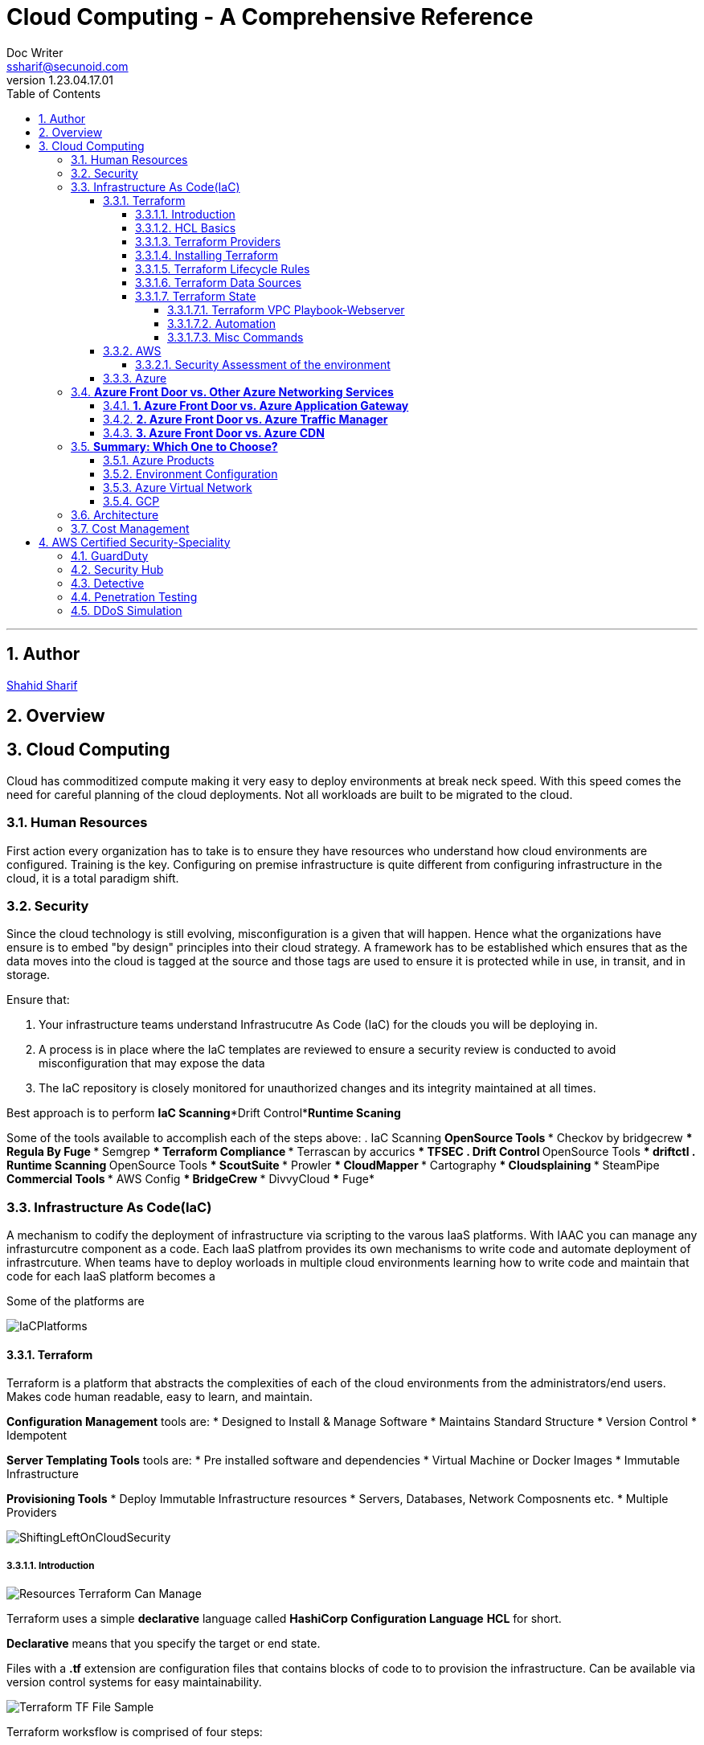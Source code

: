 = Cloud Computing - A Comprehensive Reference
Doc Writer <ssharif@secunoid.com>
v1.23.04.17.01
:numbered:
:sectnum:
:sectnumlevels: 5
:chapter-label:
:toc: right
:toclevels: 5
:docinfo:
:docinfo1:
:docinfo2:
:description: This document covers all aspects of cloud computing
:keywords: cloud computing, SaaS, IaaS, PaaS, Hybrid computing
:imagesdir: images
:stylesheet:
:homepage: https://www.secunoid.com
'''


<<<
== Author
https://www.linkedin.com/in/shahidsharif[Shahid Sharif]

== Overview

<<<
== Cloud Computing
Cloud has commoditized compute making it very easy to deploy environments at break neck speed.  With this speed comes the need for careful planning of the cloud deployments. Not all workloads are built to be migrated to the cloud.

=== Human Resources
First action every organization has to take is to ensure they have resources who understand how cloud environments are configured. Training is the key.  Configuring on premise infrastructure is quite different from configuring infrastructure in the cloud, it is a total paradigm shift.

=== Security
Since the cloud technology is still evolving, misconfiguration is a given that will happen.  Hence what the organizations have ensure is to embed "by design" principles into their cloud strategy.  A framework has to be established which ensures that as the data moves into the cloud is tagged at the source and those tags are used to ensure it is protected while in use, in transit, and in storage.

Ensure that:

. Your infrastructure teams understand Infrastrucutre As Code (IaC) for the clouds you will be deploying in.
. A process is in place where the IaC templates are reviewed to ensure a security review is conducted to avoid misconfiguration that may expose the data
. The IaC repository is closely monitored for unauthorized changes and its integrity maintained at all times.

Best approach is to perform *IaC Scanning*+*Drift Control*+*Runtime Scaning*

Some of the tools available to accomplish each of the steps above:
. IaC Scanning 
** OpenSource Tools
*** Checkov by bridgecrew
*** Regula By Fuge
*** Semgrep
*** Terraform Compliance
*** Terrascan by accurics
*** TFSEC
. Drift Control
** OpenSource Tools
*** driftctl
. Runtime Scanning
** OpenSource Tools
*** ScoutSuite
*** Prowler
*** CloudMapper
*** Cartography
*** Cloudsplaining
*** SteamPipe
** Commercial Tools
*** AWS Config
*** BridgeCrew
*** DivvyCloud
*** Fuge*


=== Infrastructure As Code(IaC)
A mechanism to codify the deployment of infrastructure via scripting to the varous IaaS platforms.  With IAAC you can manage any infrasturcutre component as a code.  Each IaaS platfrom provides its own mechanisms to write code and automate deployment of infrastrcuture.  When teams have to deploy worloads in multiple cloud environments learning how to write code and maintain that code for each IaaS platform becomes a 

Some of the platforms are

image::IaCPlatforms.png[]

==== Terraform
Terraform is a platform that abstracts the complexities of each of the cloud environments from the administrators/end users. Makes code human readable, easy to learn, and maintain.

*Configuration Management* tools are:
* Designed to Install & Manage Software
* Maintains Standard Structure
* Version Control
* Idempotent

*Server Templating Tools* tools are:
* Pre installed software and dependencies
* Virtual Machine or Docker Images
* Immutable Infrastructure

*Provisioning Tools*
* Deploy Immutable Infrastructure resources
* Servers, Databases, Network Composnents etc.
* Multiple Providers



image::ShiftingLeftOnCloudSecurity.png[]


===== Introduction

image::TerraformTargetUseCases.png[Resources Terraform Can Manage]

Terraform uses a simple *declarative* language called *HashiCorp Configuration Language* *HCL* for short.

*Declarative* means that you specify the target or end state.

Files with a *.tf* extension are configuration files that contains blocks of code to to provision the infrastructure. Can be available via version control systems for easy maintainability.

image::TerraformDotTFFile.png[Terraform TF File Sample]

Terraform worksflow is comprised of four steps:

. Create the .tf file
. Init: Initializes the project, and identifies the providers required for the target state. 
. Plan: Drafts the plan to get to the target state
. Apply: Makes the necessary changes on the environment to bring it to the target state.  You can use `terraform apply -auto-approve` to not prompt you for a *yes* when you just use `terraform apply`.  If you change a config and would like to update the state without destroying the environment use the command `terraform apply -refresh-only`

Every object that Terraform manages is called a resource.

Terraform manages the lifecycle of resources from provisioning, configuration, and decomissioning.

Terraform tracks the state of resources via the *terraform.tfstate* file.  This helps it determine when updating resources for a particular platform.
The state is a blueprint of the insfrastructure deployed by Terraform. Terraform can also import other resources outside of Terraform that were created by other means and bring it under its control.

A Terra from *resource* can be:

* A file in a local host
* S3 Bucket
* VM
* Databases
* etc...

===== HCL Basics
HCL code is comprised of two areas, blocks and arguments, in key value format.

[source,terraform]
----
<block> <parameters> {
	key1 = value1
	key2 = value2
}
----

image::TerraformLocalFileResourceExample.png[Example of a local file resource]

You can have configurations in multiple files with **.tf* extensions.  
when `terraform` `init`, `plan`, and `apply` are executed all files are considered by terraform.  Alternatively all the files can be included into a single file `main.tf` and produces the same result.

[options="header"]
|=======================================================================
| File Name     | Purpose                                               
| main.tf       | Main configuration file containing resource definition
| variables.tf  | Contains variable declarations                        
| outputs.tf    | Contains outputs from resources                       
| provider.tf   | Contains Provider definition                          
|=======================================================================

===== Terraform Providers

Are available at https://registry.terraform.io and there are three types:

. Official: Providers from major cloud vendors AWS, GCP, Azure, 
. Verified: F5, Heroku, Digitalocean
. Community: Active Directory, Ucloud, Netapp-gcp

===== Installing Terraform
Terraform is supported on:

* MacOS
* FreeBSD
* Linux
* OpenBSD
* Solaris
* Windows

On some OSes it can be downloaded a an executable binary.

===== Terraform Lifecycle Rules

[options="header"]
|=======================================================================
| Order| Option                 | Action                             
| 1    | create_before_destory  | Create the resource first and then destroy older
| 2    | prevent_destroy        | Prevents destroy of a resource               
| 3    | ignore_changes         | Ignore Changes to Resource Attributes (specific/all)                                        
|=======================================================================

===== Terraform Data Sources
Data sources allow Terraform to read resources that are created from other means.

[options="header"]
|=======================================================================
| Resource                                  | Data Source                                               
| Keyword: resource                         | Keyword: data
| Creates, Updates, Destroys Infrastructure | Only Reads Infrastructure                        
| Also called Managed Resources             | Also called Data Resources                                         
|=======================================================================

===== Terraform State
Terraform keeps track of the environment in the cloud provider in a file called *terraform.tfstate*.  

. This file is very important
. It has a lot of sensitive information about your environment
. Never manually manipulate this file
. If multiple users are using terraform, it is key that this file gets updated with the latest state of the environment
. This file should never be stored in public repositories
. It should be stored in a private protected store 
. When a team member is updating environment this file should be locked so that other team members do not implement the changes at the same time.
. Store the credentials in a common store that protects your secrets

====== Terraform VPC Playbook-Webserver
This playbook outlines steps that need to be taken to deploy an environment with a webserver exposed to the internet
#1. Select Provider, region, access & secret keys
#2. Create VPC
#3. Create Internet Gateway
#4. Create Custom Route Table
#5. Create a subnet
#6. Associate subnet with Route Table 
#7. Create Security Geroup to allow port 22, 80, 443
#8. Create a network interface with an ip in the subnet that was created in step 4
#9. Assign an elastic IP to the network interface created in step 8
#10. Create Ubuntu server and install/enable apache2

====== Automation
Values in a Terraform script can be:

. Embedded in the script
. Prompted for at runtime
. Supplied at runtime by passing command line arguments
. Use input files for variables, via *terraform.tfvars* file
. Environment Variables

====== Misc Commands

. `terraform state list` : List all services deployed
. `terraform state show <service name from the out above>` : Show details about the specific service
. `terraform fmt` : Fix formatting of the terraform files

==== AWS

===== Security Assessment of the environment

* https://github.com/awslabs/aws-security-assessment-solution/blob/master/docs/how-to-deploy.md[AWS Self-Service Security Assessment Tool(SAT)]
* https://github.com/awslabs[Amazon Web Services - Labs]

==== Azure

Microsoft Azure Front Door is a global, scalable entry point that uses the Microsoft global edge network to create fast, secure, and highly scalable web applications. It provides load balancing, SSL offloading, and application acceleration with features like caching and route optimization.

### **Azure Front Door vs. Other Azure Networking Services**
Here’s how **Azure Front Door** compares to other Azure networking services:

#### **1. Azure Front Door vs. Azure Application Gateway**
| Feature | Azure Front Door | Azure Application Gateway |
|---------|----------------|--------------------------|
| **Scope** | Global (multi-region) | Regional (single region) |
| **Layer** | Layer 7 (HTTP/HTTPS) | Layer 7 (HTTP/HTTPS) |
| **Load Balancing** | Global load balancing | Regional load balancing |
| **SSL Offloading** | Yes | Yes |
| **WAF Integration** | Yes (Azure WAF) | Yes (Azure WAF) |
| **Caching** | Yes (edge caching) | No |
| **Routing** | URL-path, geo, latency-based | URL-path, host-based |
| **Use Case** | Global apps, CDN, multi-region HA | Regional apps, API management, internal load balancing |

👉 **When to use?**  
- Use **Front Door** for global traffic distribution and multi-region redundancy.  
- Use **Application Gateway** for internal or regional load balancing (e.g., AKS ingress, on-premises apps).

---

#### **2. Azure Front Door vs. Azure Traffic Manager**
| Feature | Azure Front Door | Azure Traffic Manager |
|---------|----------------|----------------------|
| **Scope** | Global | Global |
| **Layer** | Layer 7 (HTTP/HTTPS) | Layer 4 (DNS-based) |
| **Protocols** | HTTP(S), WebSocket | Any (TCP, HTTP, etc.) |
| **Latency-based Routing** | Yes | Yes |
| **Failover** | Yes (instant) | Yes (DNS TTL delay) |
| **WAF & Caching** | Yes | No |
| **Use Case** | Web apps, APIs, CDN | Non-HTTP workloads (RDP, SMTP, databases) |

👉 **When to use?**  
- Use **Front Door** for web apps needing Layer 7 features (WAF, caching, URL routing).  
- Use **Traffic Manager** for non-HTTP workloads (SQL, gaming servers, global TCP routing).

---

#### **3. Azure Front Door vs. Azure CDN**
| Feature | Azure Front Door | Azure CDN (Microsoft, Verizon, Akamai) |
|---------|----------------|--------------------------------------|
| **Primary Use** | Global load balancing + CDN | Pure content delivery (static assets) |
| **Dynamic Acceleration** | Yes (via Anycast) | Limited (mostly static caching) |
| **WAF & Security** | Yes | Limited (depends on provider) |
| **Origin Types** | Web apps, APIs, storage | Mostly blob storage, static sites |
| **Use Case** | Dynamic + static content acceleration | High-performance static content delivery |

👉 **When to use?**  
- Use **Front Door** for dynamic apps needing both load balancing and caching.  
- Use **CDN** for high-performance static content (images, videos, JS/CSS).

---

### **Summary: Which One to Choose?**
- **🌍 Global HTTP(S) load balancing?** → **Azure Front Door**  
- **🏢 Regional load balancing (e.g., AKS, VMs)?** → **Application Gateway**  
- **🌐 Non-HTTP global routing (e.g., SQL, gaming)?** → **Traffic Manager**  
- **📦 Pure static content delivery?** → **Azure CDN**  

Azure Front Door is best for **global web applications** needing **WAF, caching, and intelligent routing**, while other services specialize in regional or non-HTTP workloads.

Would you like a deeper comparison on a specific scenario? 😊

===== Azure Products
* Azure Automation: uses runbooks to process a set of tasks on the VM's we target.  It is used to manage existing VMs rather than to create an infrastrucutre
* Azure Resource Manager (ARM) Templates: Using ARM templates enables us to deploy and manage Azure resources (create, update, delete, etc..). Uses JSON format.
* Azure Bicep: Bicep is a language that uses domain-specific languate (DSL) to deploy Azure Resources

===== Environment Configuration

*Windows*

. Install Terraform
. Install Azure CLI
. Once Azure CLI is installed, at command prompt type in `az login` to configure tenant access and secrets
. In Azure CLI type in `az extension add --upgrade -n account`

===== Azure Virtual Network
Azure Virtual Network or VPC has following components:

* Subnet
* Routing
* Network Security Group

==== GCP

=== Architecture
The architecture should be to enable business to ensure time to market is reduced as much as possible when it comes to IT.

Microservices are key, and three microservices that play key role are authentication, authorization, and logging.

=== Cost Management


== AWS Certified Security-Speciality
This section is dedicated to AWS Certified SEcurity Speciality certification

=== GuardDuty

image::GuardDuty.png[GuardDuty,align="center"]

Guard Duty provides:

* Accurate, Account-Level Threat Detection:
  - Detects signs of account compromise, unusual API activity, and malicious IP addresses.
  - Provides accurate threat detection even in complex environments.

* Continuous Monitoring Across AWS Accounts and Workloads:
  - Monitors AWS accounts using CloudTrail, VPC Flow Logs, and DNS logs.
  - No additional software or infrastructure to deploy and maintain.

* Threat Detections Developed and Optimized for the Cloud:
  - Built-in detection techniques optimized for cloud environments.
  - Categories include reconnaissance and instance compromise.

* Threat Severity Levels for Efficient Prioritization:
  - Prioritizes threats based on severity.
  - Helps focus on critical issues first.

* Automated Threat Response and Remediation:
  - Provides automated responses to detected threats.
  - Helps mitigate risks promptly.

* Highly Available Threat Detection:
  - GuardDuty operates independently from your resources.
  - No impact on performance or availability.

* One-Click Deployment with No Additional Software or Infrastructure:
  - Easy to set up and manage.
  - No need for additional security tools.

* Can setup EventBridge rules to be notified in case of findings
* EventBridge rules can target AWS Lambda or SNS
* Can protect against CryptoCurrency attacks (has a dedicated “finding” for
it)

=== Security Hub

=== Detective

=== Penetration Testing
AWS customers are welcome to carry out security assessments or
penetration tests against their AWS infrastructure without prior approval for
8 services:

. Amazon EC2 instances, NAT Gateways, and Elastic Load Balancers
. Amazon RDS
. Amazon CloudFront
. Amazon Aurora
. Amazon API Gateways
. AWS Lambda and Lambda Edge functions
. Amazon Lightsail resources
. Amazon Elastic Beanstalk environments

=== DDoS Simulation






